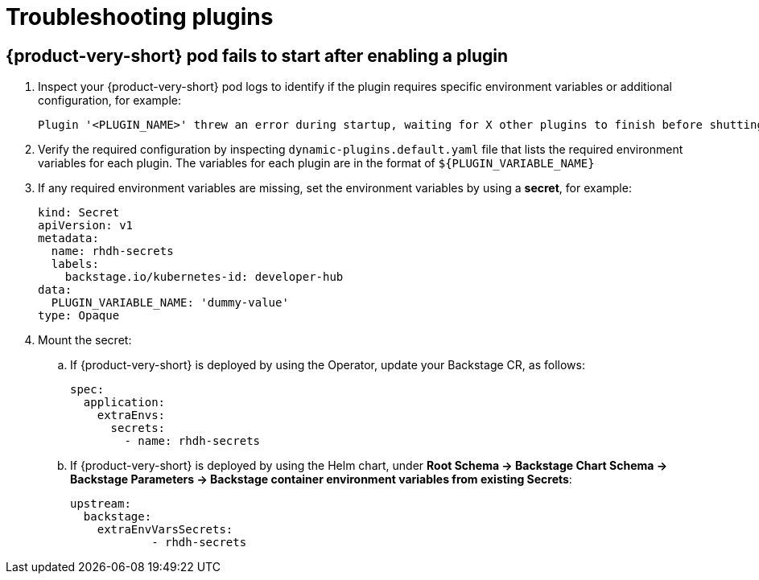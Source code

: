 [id="proc-troubleshooting-plugins_{context}"]
= Troubleshooting plugins

== {product-very-short} pod fails to start after enabling a plugin
. Inspect your {product-very-short} pod logs to identify if the plugin requires specific environment variables or additional configuration, for example:
+
[source,terminal]
----
Plugin '<PLUGIN_NAME>' threw an error during startup, waiting for X other plugins to finish before shutting down the process. Plugin '<PLUGIN_NAME>' startup failed; caused by Error: Missing required config value at '<concretePluginRequiredVariable.name>' in 'app-config.local.yaml' type="initialization"
----
. Verify the required configuration by inspecting `dynamic-plugins.default.yaml` file that lists the required environment variables for each plugin.
The variables for each plugin are in the format of `${PLUGIN_VARIABLE_NAME}`
. If any required environment variables are missing, set the environment variables by using a *secret*, for example:
+
[source,yaml]
----
kind: Secret
apiVersion: v1
metadata:
  name: rhdh-secrets
  labels:
    backstage.io/kubernetes-id: developer-hub
data:
  PLUGIN_VARIABLE_NAME: 'dummy-value'
type: Opaque
----
. Mount the secret:
.. If {product-very-short} is deployed by using the Operator, update your Backstage CR, as follows: 
+
[source,yaml]
----
spec:
  application:
    extraEnvs:
      secrets:
        - name: rhdh-secrets
----
.. If {product-very-short} is deployed by using the Helm chart, under *Root Schema → Backstage Chart Schema → Backstage Parameters → Backstage container environment variables from existing Secrets*:
+
[source,yaml]
----
upstream:
  backstage:
    extraEnvVarsSecrets:
	    - rhdh-secrets
----
